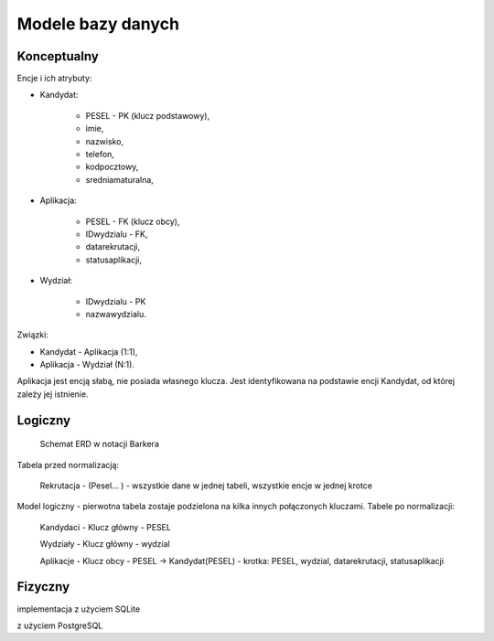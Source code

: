 Modele bazy danych
~~~~~~~~~~~~~~~~~~

Konceptualny
^^^^^^^^^^^^

Encje i ich atrybuty:

- Kandydat:
	
	- PESEL - PK (klucz podstawowy),
	
	- imie,
	
	- nazwisko,
	
	- telefon,
	
	- kodpocztowy,
	
	- sredniamaturalna,

- Aplikacja:
	
	- PESEL - FK (klucz obcy),
	
	- IDwydzialu - FK,
	
	- datarekrutacji,

	- statusaplikacji,

- Wydział:
	
	- IDwydzialu - PK
		
	- nazwawydzialu.

Związki:

- Kandydat - Aplikacja (1:1),

- Aplikacja - Wydział (N:1).

Aplikacja jest encją słabą, nie posiada własnego klucza. Jest identyfikowana na podstawie encji Kandydat, od której zależy jej istnienie.

.. przedstawić w notacji Chena

Logiczny
^^^^^^^^

.. schemat ERD, np. w notacji Barkera

.. figure:: diagramy/barker_erd.png
	
	Schemat ERD w notacji Barkera

.. normalizacja

Tabela przed normalizacją:

	Rekrutacja - (Pesel... ) - wszystkie dane w jednej tabeli, wszystkie encje w jednej krotce

Model logiczny - pierwotna tabela zostaje podzielona na kilka innych połączonych kluczami. Tabele po normalizacji:

	Kandydaci - Klucz główny - PESEL

	Wydziały - Klucz główny - wydzial

	Aplikacje - Klucz obcy - PESEL -> Kandydat(PESEL) - krotka: PESEL, wydzial, datarekrutacji, statusaplikacji

Fizyczny
^^^^^^^^

implementacja z użyciem SQLite

z użyciem PostgreSQL
